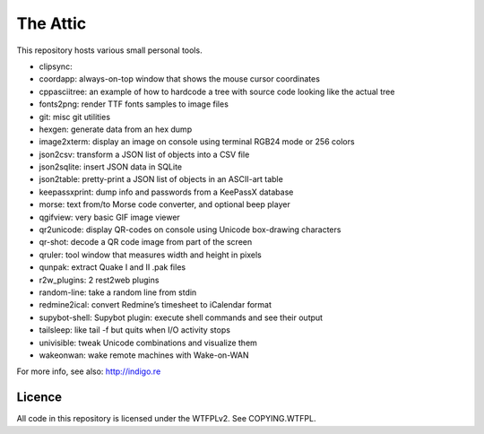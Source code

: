 The Attic
=========

This repository hosts various small personal tools.

* clipsync:
* coordapp: always-on-top window that shows the mouse cursor coordinates
* cppasciitree: an example of how to hardcode a tree with source code looking like the actual tree
* fonts2png: render TTF fonts samples to image files
* git: misc git utilities
* hexgen: generate data from an hex dump
* image2xterm: display an image on console using terminal RGB24 mode or 256 colors
* json2csv: transform a JSON list of objects into a CSV file
* json2sqlite: insert JSON data in SQLite
* json2table: pretty-print a JSON list of objects in an ASCII-art table
* keepassxprint: dump info and passwords from a KeePassX database
* morse: text from/to Morse code converter, and optional beep player
* qgifview: very basic GIF image viewer
* qr2unicode: display QR-codes on console using Unicode box-drawing characters
* qr-shot: decode a QR code image from part of the screen
* qruler: tool window that measures width and height in pixels
* qunpak: extract Quake I and II .pak files
* r2w_plugins: 2 rest2web plugins
* random-line: take a random line from stdin
* redmine2ical: convert Redmine’s timesheet to iCalendar format
* supybot-shell: Supybot plugin: execute shell commands and see their output
* tailsleep: like tail -f but quits when I/O activity stops
* univisible: tweak Unicode combinations and visualize them
* wakeonwan: wake remote machines with Wake-on-WAN

For more info, see also: http://indigo.re

Licence
-------

All code in this repository is licensed under the WTFPLv2. See COPYING.WTFPL.
